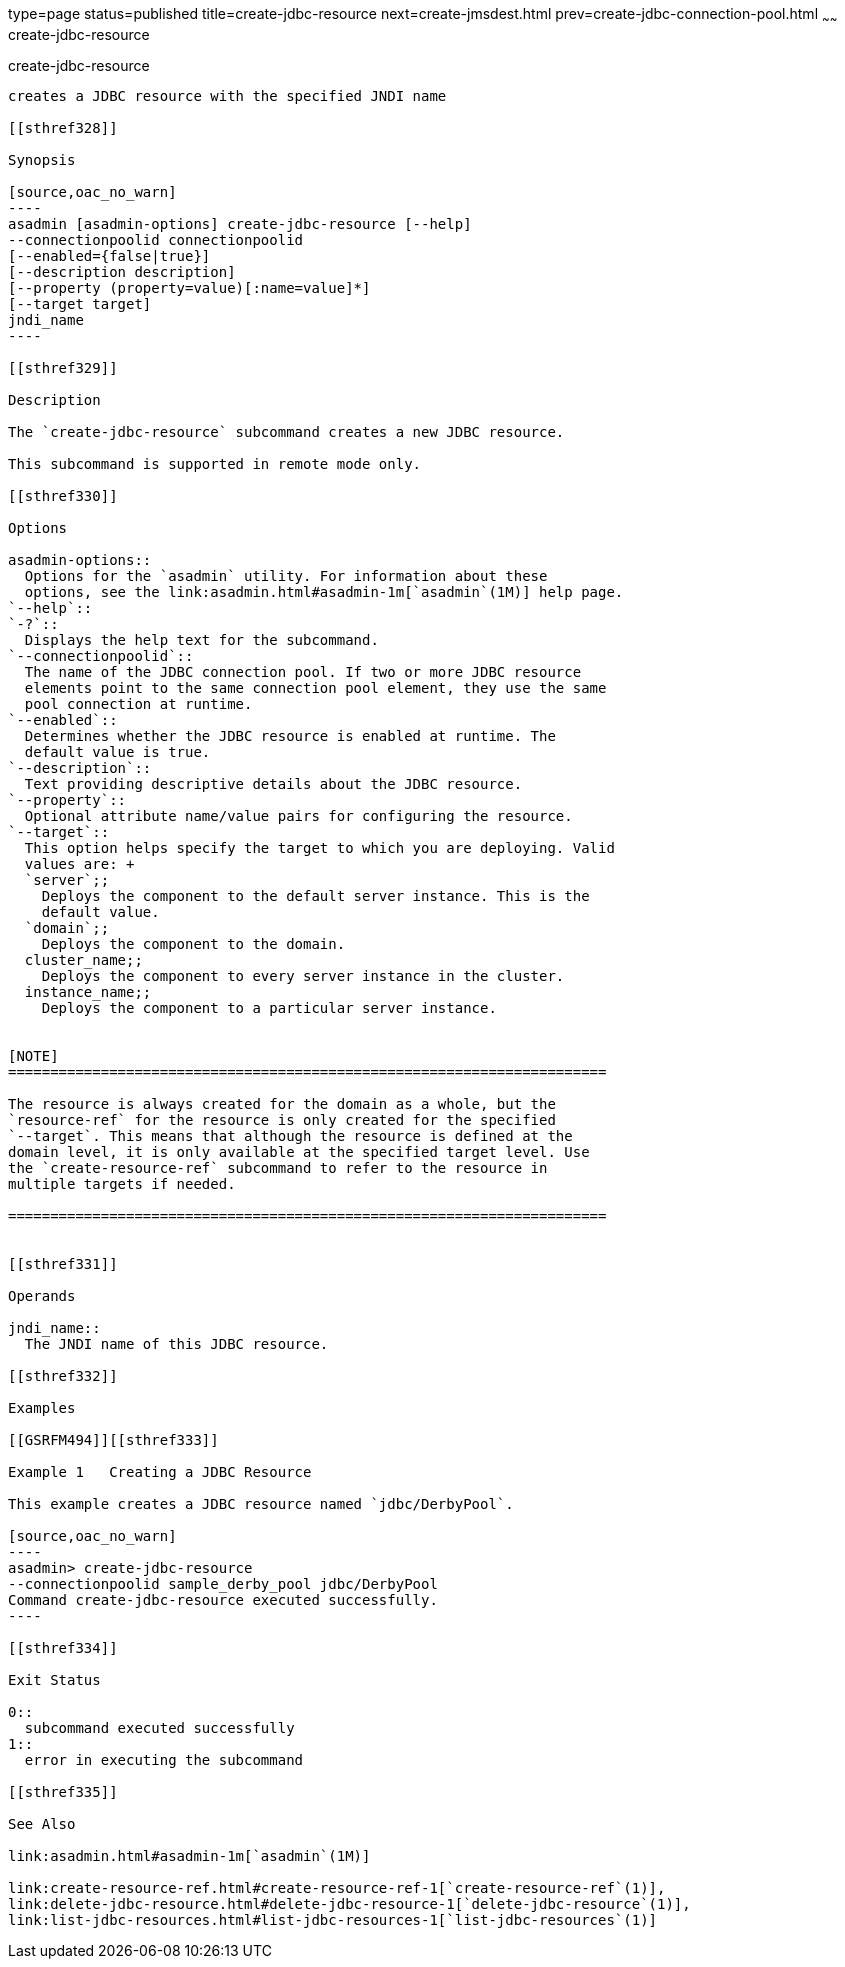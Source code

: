 type=page
status=published
title=create-jdbc-resource
next=create-jmsdest.html
prev=create-jdbc-connection-pool.html
~~~~~~
create-jdbc-resource
====================

[[create-jdbc-resource-1]][[GSRFM00037]][[create-jdbc-resource]]

create-jdbc-resource
--------------------

creates a JDBC resource with the specified JNDI name

[[sthref328]]

Synopsis

[source,oac_no_warn]
----
asadmin [asadmin-options] create-jdbc-resource [--help]
--connectionpoolid connectionpoolid
[--enabled={false|true}]
[--description description]
[--property (property=value)[:name=value]*]
[--target target]
jndi_name
----

[[sthref329]]

Description

The `create-jdbc-resource` subcommand creates a new JDBC resource.

This subcommand is supported in remote mode only.

[[sthref330]]

Options

asadmin-options::
  Options for the `asadmin` utility. For information about these
  options, see the link:asadmin.html#asadmin-1m[`asadmin`(1M)] help page.
`--help`::
`-?`::
  Displays the help text for the subcommand.
`--connectionpoolid`::
  The name of the JDBC connection pool. If two or more JDBC resource
  elements point to the same connection pool element, they use the same
  pool connection at runtime.
`--enabled`::
  Determines whether the JDBC resource is enabled at runtime. The
  default value is true.
`--description`::
  Text providing descriptive details about the JDBC resource.
`--property`::
  Optional attribute name/value pairs for configuring the resource.
`--target`::
  This option helps specify the target to which you are deploying. Valid
  values are: +
  `server`;;
    Deploys the component to the default server instance. This is the
    default value.
  `domain`;;
    Deploys the component to the domain.
  cluster_name;;
    Deploys the component to every server instance in the cluster.
  instance_name;;
    Deploys the component to a particular server instance.


[NOTE]
=======================================================================

The resource is always created for the domain as a whole, but the
`resource-ref` for the resource is only created for the specified
`--target`. This means that although the resource is defined at the
domain level, it is only available at the specified target level. Use
the `create-resource-ref` subcommand to refer to the resource in
multiple targets if needed.

=======================================================================


[[sthref331]]

Operands

jndi_name::
  The JNDI name of this JDBC resource.

[[sthref332]]

Examples

[[GSRFM494]][[sthref333]]

Example 1   Creating a JDBC Resource

This example creates a JDBC resource named `jdbc/DerbyPool`.

[source,oac_no_warn]
----
asadmin> create-jdbc-resource
--connectionpoolid sample_derby_pool jdbc/DerbyPool
Command create-jdbc-resource executed successfully.
----

[[sthref334]]

Exit Status

0::
  subcommand executed successfully
1::
  error in executing the subcommand

[[sthref335]]

See Also

link:asadmin.html#asadmin-1m[`asadmin`(1M)]

link:create-resource-ref.html#create-resource-ref-1[`create-resource-ref`(1)],
link:delete-jdbc-resource.html#delete-jdbc-resource-1[`delete-jdbc-resource`(1)],
link:list-jdbc-resources.html#list-jdbc-resources-1[`list-jdbc-resources`(1)]


